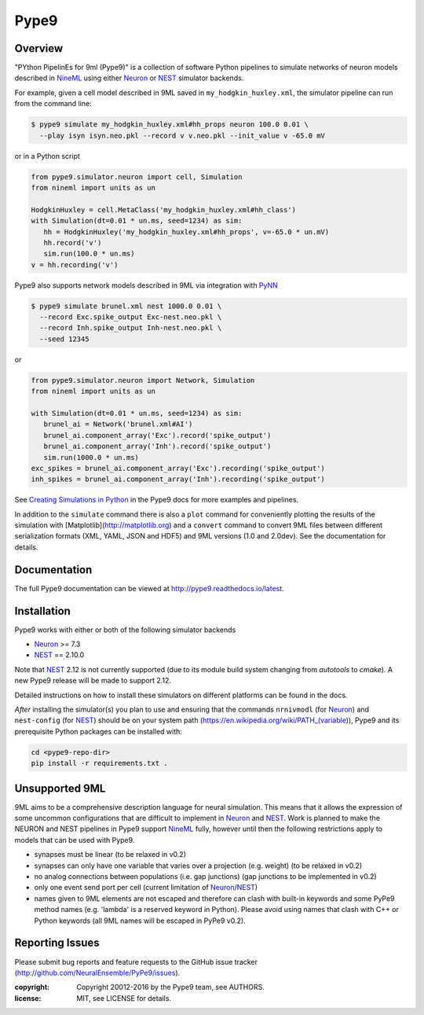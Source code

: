 Pype9
*****

.. image:: https://travis-ci.org/NeuralEnsemble/pype9.svg?branch=master
    :target: https://travis-ci.org/NeuralEnsemble/pype9
.. image:: https://coveralls.io/repos/github/NeuralEnsemble/pype9/badge.svg?branch=master
    :target: https://coveralls.io/github/NeuralEnsemble/pype9?branch=master
.. image:: https://readthedocs.org/projects/pype9/badge/?version=latest
    :target: http://pype9.readthedocs.io/en/latest/?badge=latest
    :alt: Documentation Status 

Overview
========

"PYthon PipelinEs for 9ml (Pype9)" is a collection of software Python pipelines
to simulate networks of neuron models described in NineML_ using either
Neuron_ or NEST_ simulator backends.

For example, given a cell model described in 9ML saved in
``my_hodgkin_huxley.xml``, the simulator pipeline can run from the command line:

.. code-block:: bash
   
   $ pype9 simulate my_hodgkin_huxley.xml#hh_props neuron 100.0 0.01 \
     --play isyn isyn.neo.pkl --record v v.neo.pkl --init_value v -65.0 mV
   
or in a Python script

.. code-block:: python

   from pype9.simulator.neuron import cell, Simulation
   from nineml import units as un
   
   HodgkinHuxley = cell.MetaClass('my_hodgkin_huxley.xml#hh_class')
   with Simulation(dt=0.01 * un.ms, seed=1234) as sim: 
      hh = HodgkinHuxley('my_hodgkin_huxley.xml#hh_props', v=-65.0 * un.mV)
      hh.record('v')
      sim.run(100.0 * un.ms)
   v = hh.recording('v')
   
Pype9 also supports network models described in 9ML via integration with PyNN_

.. code-block:: bash
   
   $ pype9 simulate brunel.xml nest 1000.0 0.01 \
     --record Exc.spike_output Exc-nest.neo.pkl \
     --record Inh.spike_output Inh-nest.neo.pkl \
     --seed 12345
   
or

.. code-block:: python

   from pype9.simulator.neuron import Network, Simulation
   from nineml import units as un
   
   with Simulation(dt=0.01 * un.ms, seed=1234) as sim: 
      brunel_ai = Network('brunel.xml#AI')
      brunel_ai.component_array('Exc').record('spike_output')
      brunel_ai.component_array('Inh').record('spike_output')
      sim.run(1000.0 * un.ms)
   exc_spikes = brunel_ai.component_array('Exc').recording('spike_output')
   inh_spikes = brunel_ai.component_array('Inh').recording('spike_output')
   
See `Creating Simulations in Python`_ in the Pype9 docs for more examples and pipelines.

In addition to the ``simulate`` command there is also a ``plot`` command for
conveniently plotting the results of the simulation with [Matplotlib](http://matplotlib.org)
and a ``convert`` command to convert 9ML files between different serialization
formats (XML, YAML, JSON and HDF5) and 9ML versions (1.0 and 2.0dev). See the
documentation for details.


Documentation
=============
The full Pype9 documentation can be viewed at http://pype9.readthedocs.io/latest.


Installation
============

Pype9 works with either or both of the following simulator backends

* Neuron_ >= 7.3
* NEST_ == 2.10.0

Note that NEST_ 2.12 is not currently supported (due to its module build system changing from
*autotools* to *cmake*). A new Pype9 release will be made to support 2.12.

Detailed instructions on how to install these simulators on different platforms
can be found in the docs.

*After* installing the simulator(s) you plan to use and ensuring that the
commands ``nrnivmodl`` (for Neuron_) and ``nest-config`` (for NEST_) should
be on your system path (https://en.wikipedia.org/wiki/PATH_(variable)), Pype9
and its prerequisite Python packages can be installed with:

.. code-block:: bash

   cd <pype9-repo-dir>
   pip install -r requirements.txt .


Unsupported 9ML
===============

9ML aims to be a comprehensive description language for neural simulation. This
means that it allows the expression of some uncommon configurations that are
difficult to implement in Neuron_ and NEST_. Work is planned to make the NEURON
and NEST pipelines in Pype9 support NineML_ fully, however until then the following
restrictions apply to models that can be used with Pype9.

* synapses must be linear (to be relaxed in v0.2)
* synapses can only have one variable that varies over a projection (e.g.
  weight) (to be relaxed in v0.2)
* no analog connections between populations (i.e. gap junctions) (gap
  junctions to be implemented in v0.2)
* only one event send port per cell (current limitation of Neuron_/NEST_)
* names given to 9ML elements are not escaped and therefore can clash with
  built-in keywords and some PyPe9 method names (e.g. 'lambda' is a reserved
  keyword in Python). Please avoid using names that clash with C++ or Python
  keywords (all 9ML names will be escaped in PyPe9 v0.2).


Reporting Issues
================

Please submit bug reports and feature requests to the GitHub issue tracker
(http://github.com/NeuralEnsemble/PyPe9/issues).

:copyright: Copyright 20012-2016 by the Pype9 team, see AUTHORS.
:license: MIT, see LICENSE for details.

.. _PyNN: http://neuralensemble.org/docs/PyNN/
.. _`Creating Simulations in Python`: http://pype9.readthedocs.io/latest/scripting.html
.. _NineML: http://nineml.net
.. _NEST: https://nest-simulator.org
.. _Neuron: https://neuron.yale.edu.au
